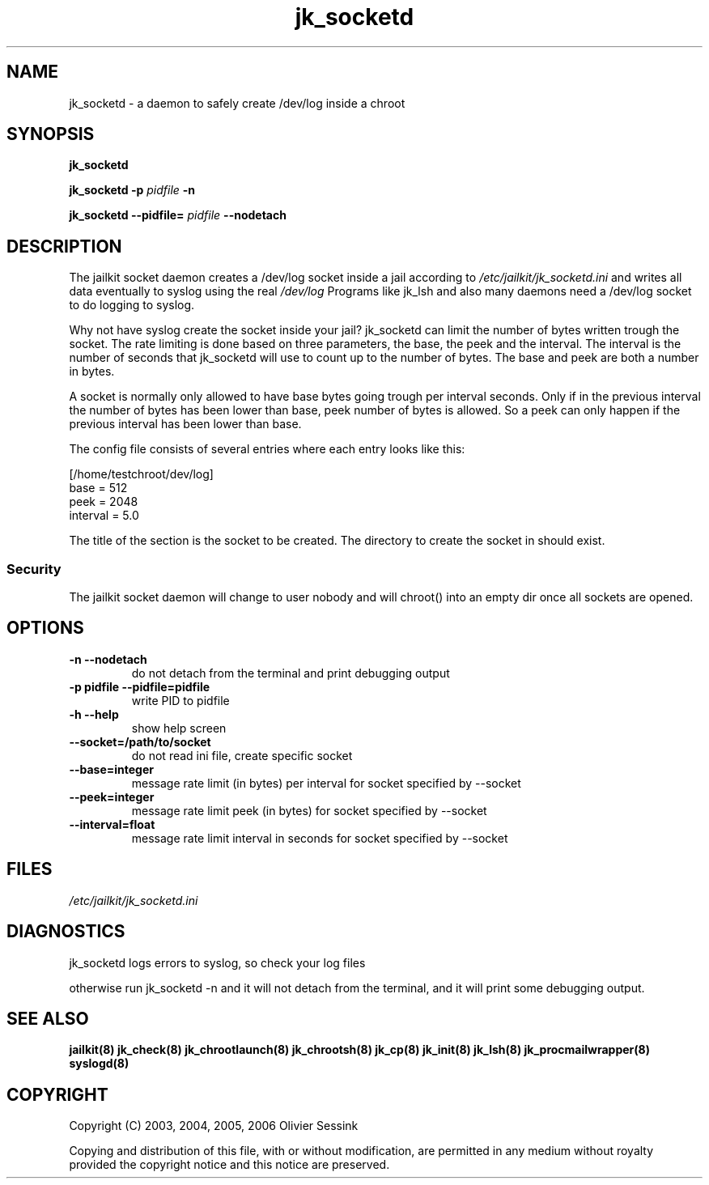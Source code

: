 .TH jk_socketd 8 10-05-2004 JAILKIT jk_socketd

.SH NAME
jk_socketd \- a daemon to safely create /dev/log inside a chroot

.SH SYNOPSIS

.B jk_socketd

.B jk_socketd -p
.I pidfile
.B -n

.B jk_socketd --pidfile=
.I pidfile
.B --nodetach

.SH DESCRIPTION

The jailkit socket daemon creates a /dev/log socket inside a jail according to 
.I /etc/jailkit/jk_socketd.ini
and writes all data eventually to syslog using the real
.I /dev/log
Programs like jk_lsh and also many daemons need a /dev/log socket to do logging to syslog.

Why not have syslog create the socket inside your jail? jk_socketd can limit the number of bytes written trough the socket. The rate limiting is done based on three parameters, the base, the peek and the interval. The interval is the number of seconds that jk_socketd will use to count up to the number of bytes. The base and peek are both a number in bytes.

A socket is normally only allowed to have base bytes going trough per interval seconds. Only if in the previous interval the number of bytes has been lower than base, peek number of bytes is allowed. So a peek can only happen if the previous interval has been lower than base.

The config file consists of several entries where each entry looks like this:

.nf
.sp
[/home/testchroot/dev/log]
base = 512
peek = 2048
interval = 5.0
.fi

The title of the section is the socket to be created. The directory to create the socket in should exist.

.SS "Security"
The jailkit socket daemon will change to user nobody and will chroot() into an empty dir once all sockets are opened.

.SH OPTIONS
.TP
.BR \-n\ \-\-nodetach
do not detach from the terminal and print debugging output
.TP
.BR \-p\ pidfile\ \-\-pidfile=pidfile
write PID to pidfile
.TP
.BR \-h\ \-\-help
show help screen
.TP
.BR \-\-socket=/path/to/socket
do not read ini file, create specific socket
.TP
.BR \-\-base=integer
message rate limit (in bytes) per interval for socket specified by --socket
.TP
.BR \-\-peek=integer
message rate limit peek (in bytes) for socket specified by --socket
.TP
.BR \-\-interval=float
message rate limit interval in seconds for socket specified by --socket

.SH FILES

.I /etc/jailkit/jk_socketd.ini

.SH DIAGNOSTICS

jk_socketd logs errors to syslog, so check your log files

otherwise run jk_socketd -n and it will not detach from the terminal, and it will print some debugging output. 

.SH "SEE ALSO"

.BR jailkit(8)
.BR jk_check(8)
.BR jk_chrootlaunch(8)
.BR jk_chrootsh(8)
.BR jk_cp(8)
.BR jk_init(8)
.BR jk_lsh(8)
.BR jk_procmailwrapper(8)
.BR syslogd(8)

.SH COPYRIGHT

Copyright (C) 2003, 2004, 2005, 2006 Olivier Sessink

Copying and distribution of this file, with or without modification,
are permitted in any medium without royalty provided the copyright
notice and this notice are preserved.
